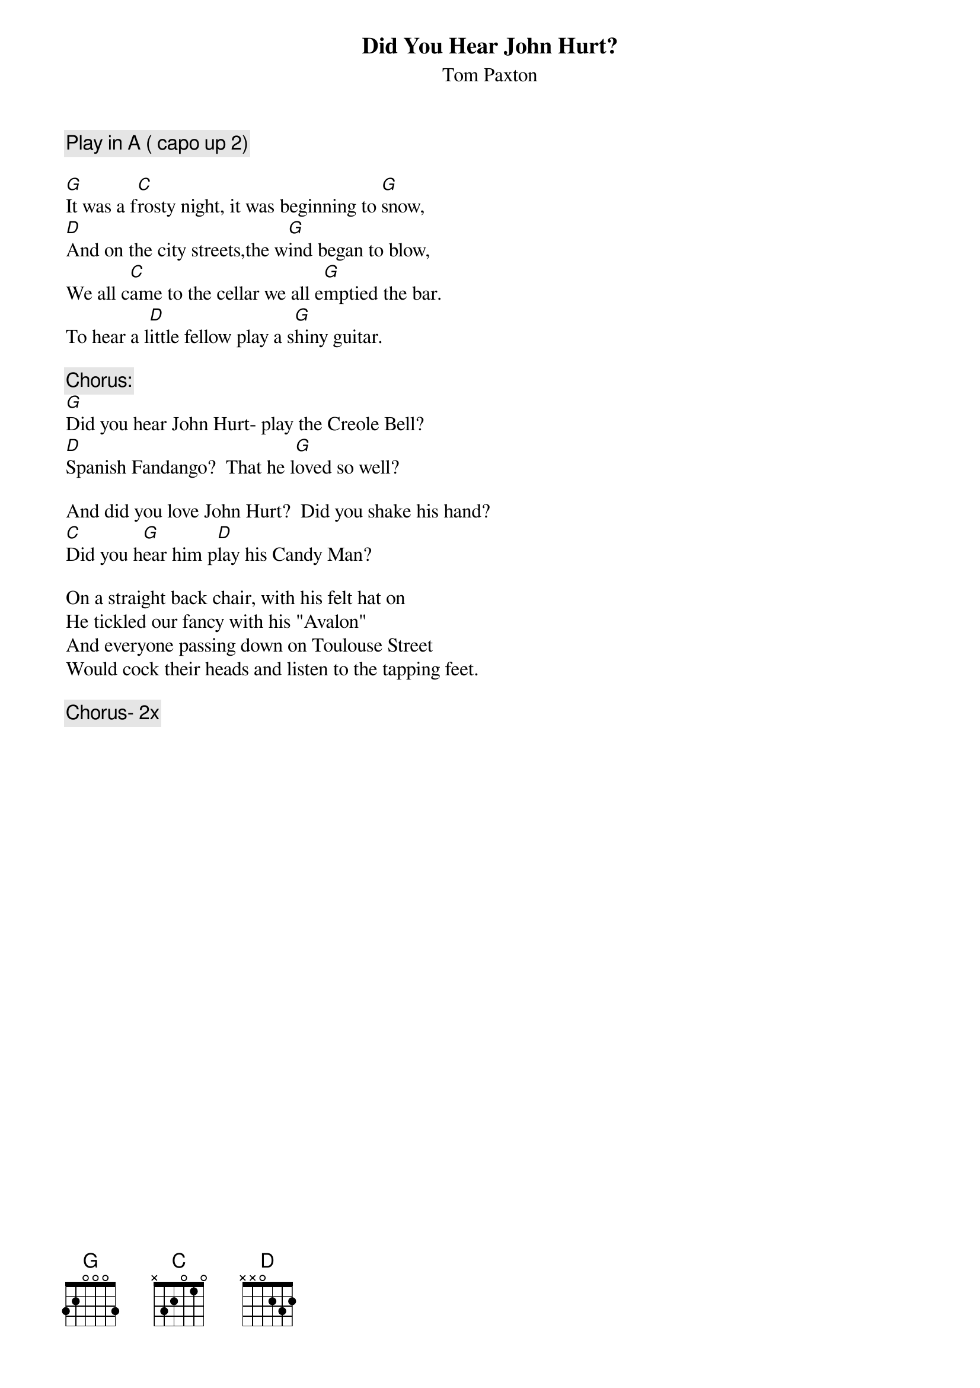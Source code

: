 # From: Jazzman401@aol.com
{t:Did You Hear John Hurt?}
{st:Tom Paxton}
{c:Play in A ( capo up 2)}

[G]It was a f[C]rosty night, it was beginning to [G]snow,
[D]And on the city streets,the w[G]ind began to blow,
We all c[C]ame to the cellar we all e[G]mptied the bar.
To hear a l[D]ittle fellow play a s[G]hiny guitar.

{c:Chorus:}
[G]Did you hear John Hurt- play the Creole Bell?
[D]Spanish Fandango?  That he l[G]oved so well?

And did you love John Hurt?  Did you shake his hand?
[C]Did you h[G]ear him p[D]lay his Candy Man?

On a straight back chair, with his felt hat on
He tickled our fancy with his "Avalon"
And everyone passing down on Toulouse Street
Would cock their heads and listen to the tapping feet.

{c:Chorus- 2x}
